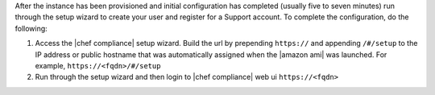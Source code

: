 .. The contents of this file are included in multiple topics.
.. This file should not be changed in a way that hinders its ability to appear in multiple documentation sets.

After the instance has been provisioned and initial configuration has completed (usually five to seven minutes) run through the setup wizard to create your user and register for a Support account.  To complete the configuration, do the following:

#. Access the |chef compliance| setup wizard.  Build the url by prepending ``https://`` and appending ``/#/setup`` to the IP address or public hostname that was automatically assigned when the |amazon ami| was launched.  For example, ``https://<fqdn>/#/setup``

#. Run through the setup wizard and then login to |chef compliance| web ui ``https://<fqdn>``
